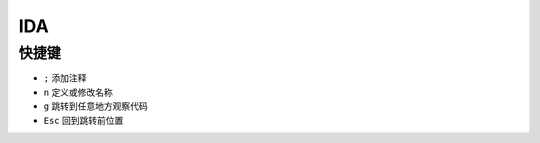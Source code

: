 IDA
========================================

快捷键
----------------------------------------

- ``;`` 添加注释
- ``n`` 定义或修改名称
- ``g`` 跳转到任意地方观察代码
- ``Esc`` 回到跳转前位置

